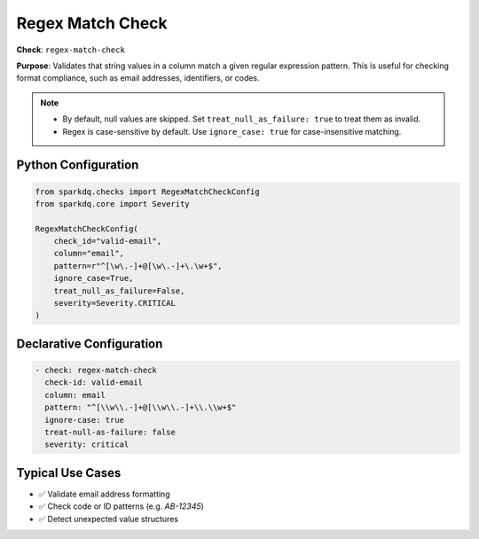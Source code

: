.. _regex_match_check:

Regex Match Check
==================

**Check**: ``regex-match-check``

**Purpose**: Validates that string values in a column match a given regular expression pattern.
This is useful for checking format compliance, such as email addresses, identifiers, or codes.

.. note::

    * By default, null values are skipped. Set ``treat_null_as_failure: true`` to treat them as invalid.

    * Regex is case-sensitive by default. Use ``ignore_case: true`` for case-insensitive matching.


Python Configuration
--------------------

.. code-block:: python

    from sparkdq.checks import RegexMatchCheckConfig
    from sparkdq.core import Severity

    RegexMatchCheckConfig(
        check_id="valid-email",
        column="email",
        pattern=r"^[\w\.-]+@[\w\.-]+\.\w+$",
        ignore_case=True,
        treat_null_as_failure=False,
        severity=Severity.CRITICAL
    )

Declarative Configuration
-------------------------

.. code-block:: yaml

    - check: regex-match-check
      check-id: valid-email
      column: email
      pattern: "^[\\w\\.-]+@[\\w\\.-]+\\.\\w+$"
      ignore-case: true
      treat-null-as-failure: false
      severity: critical

Typical Use Cases
-----------------

* ✅ Validate email address formatting
* ✅ Check code or ID patterns (e.g. `AB-12345`)
* ✅ Detect unexpected value structures
